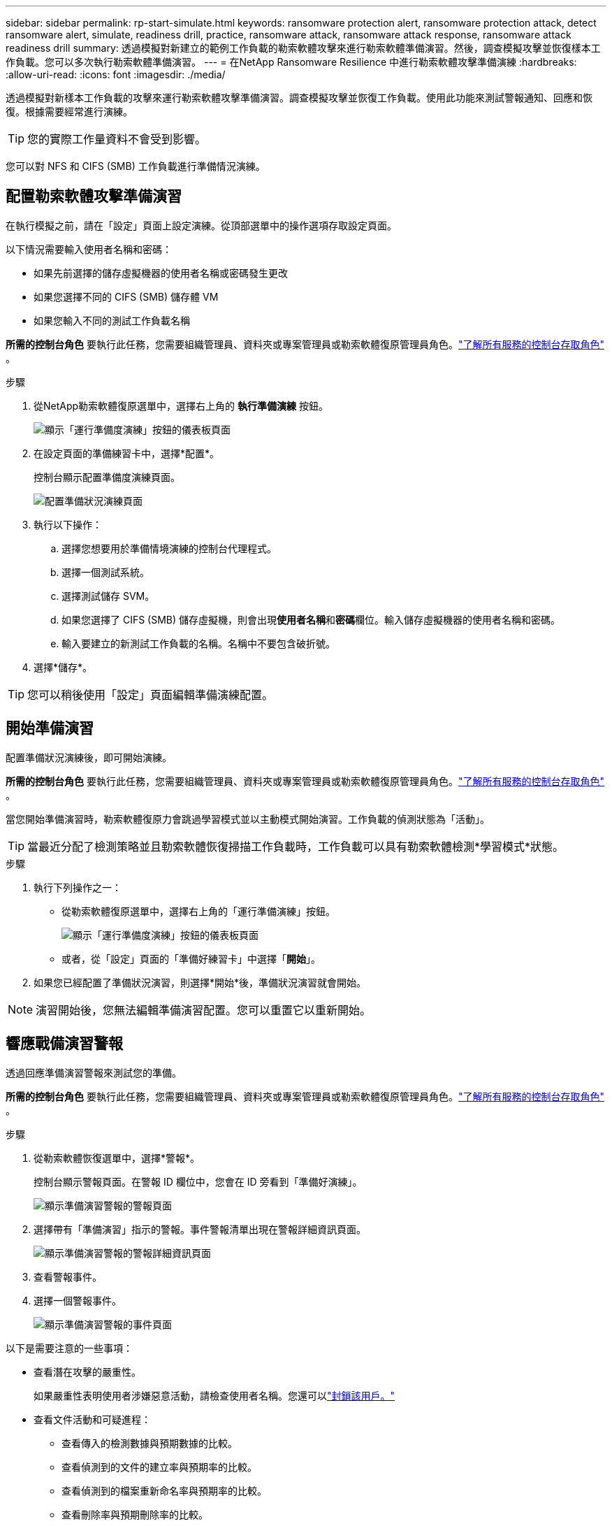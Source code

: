 ---
sidebar: sidebar 
permalink: rp-start-simulate.html 
keywords: ransomware protection alert, ransomware protection attack, detect ransomware alert, simulate, readiness drill, practice, ransomware attack, ransomware attack response, ransomware attack readiness drill 
summary: 透過模擬對新建立的範例工作負載的勒索軟體攻擊來進行勒索軟體準備演習。然後，調查模擬攻擊並恢復樣本工作負載。您可以多次執行勒索軟體準備演習。 
---
= 在NetApp Ransomware Resilience 中進行勒索軟體攻擊準備演練
:hardbreaks:
:allow-uri-read: 
:icons: font
:imagesdir: ./media/


[role="lead"]
透過模擬對新樣本工作負載的攻擊來運行勒索軟體攻擊準備演習。調查模擬攻擊並恢復工作負載。使用此功能來測試警報通知、回應和恢復。根據需要經常進行演練。


TIP: 您的實際工作量資料不會受到影響。

您可以對 NFS 和 CIFS (SMB) 工作負載進行準備情況演練。



== 配置勒索軟體攻擊準備演習

在執行模擬之前，請在「設定」頁面上設定演練。從頂部選單中的操作選項存取設定頁面。

以下情況需要輸入使用者名稱和密碼：

* 如果先前選擇的儲存虛擬機器的使用者名稱或密碼發生更改
* 如果您選擇不同的 CIFS (SMB) 儲存體 VM
* 如果您輸入不同的測試工作負載名稱


*所需的控制台角色* 要執行此任務，您需要組織管理員、資料夾或專案管理員或勒索軟體復原管理員角色。link:https://docs.netapp.com/us-en/console-setup-admin/reference-iam-predefined-roles.html["了解所有服務的控制台存取角色"^] 。

.步驟
. 從NetApp勒索軟體復原選單中，選擇右上角的 *執行準備演練* 按鈕。
+
image:screen-dashboard.png["顯示「運行準備度演練」按鈕的儀表板頁面"]

. 在設定頁面的準備練習卡中，選擇*配置*。
+
控制台顯示配置準備度演練頁面。

+
image:screen-settings-alert-drill-configure.png["配置準備狀況演練頁面"]

. 執行以下操作：
+
.. 選擇您想要用於準備情境演練的控制台代理程式。
.. 選擇一個測試系統。
.. 選擇測試儲存 SVM。
.. 如果您選擇了 CIFS (SMB) 儲存虛擬機，則會出現**使用者名稱**和**密碼**欄位。輸入儲存虛擬機器的使用者名稱和密碼。
.. 輸入要建立的新測試工作負載的名稱。名稱中不要包含破折號。


. 選擇*儲存*。



TIP: 您可以稍後使用「設定」頁面編輯準備演練配置。



== 開始準備演習

配置準備狀況演練後，即可開始演練。

*所需的控制台角色* 要執行此任務，您需要組織管理員、資料夾或專案管理員或勒索軟體復原管理員角色。link:https://docs.netapp.com/us-en/console-setup-admin/reference-iam-predefined-roles.html["了解所有服務的控制台存取角色"^] 。

當您開始準備演習時，勒索軟體復原力會跳過學習模式並以主動模式開始演習。工作負載的偵測狀態為「活動」。


TIP: 當最近分配了檢測策略並且勒索軟體恢復掃描工作負載時，工作負載可以具有勒索軟體檢測*學習模式*狀態。

.步驟
. 執行下列操作之一：
+
** 從勒索軟體復原選單中，選擇右上角的「運行準備演練」按鈕。
+
image:screen-dashboard.png["顯示「運行準備度演練」按鈕的儀表板頁面"]

** 或者，從「設定」頁面的「準備好練習卡」中選擇「*開始*」。


. 如果您已經配置了準備狀況演習，則選擇*開始*後，準備狀況演習就會開始。



NOTE: 演習開始後，您無法編輯準備演習配置。您可以重置它以重新開始。



== 響應戰備演習警報

透過回應準備演習警報來測試您的準備。

*所需的控制台角色* 要執行此任務，您需要組織管理員、資料夾或專案管理員或勒索軟體復原管理員角色。link:https://docs.netapp.com/us-en/console-setup-admin/reference-iam-predefined-roles.html["了解所有服務的控制台存取角色"^] 。

.步驟
. 從勒索軟體恢復選單中，選擇*警報*。
+
控制台顯示警報頁面。在警報 ID 欄位中，您會在 ID 旁看到「準備好演練」。

+
image:screen-alerts-readiness.png["顯示準備演習警報的警報頁面"]

. 選擇帶有「準備演習」指示的警報。事件警報清單出現在警報詳細資訊頁面。
+
image:screen-alerts-readiness-details.png["顯示準備演習警報的警報詳細資訊頁面"]

. 查看警報事件。
. 選擇一個警報事件。
+
image:screen-alerts-readiness-incidents2.png["顯示準備演習警報的事件頁面"]



以下是需要注意的一些事項：

* 查看潛在攻擊的嚴重性。
+
如果嚴重性表明使用者涉嫌惡意活動，請檢查使用者名稱。您還可以link:rp-use-alert.html#detect-malicious-activity-and-anomalous-user-behavior["封鎖該用戶。"]

* 查看文件活動和可疑進程：
+
** 查看傳入的檢測數據與預期數據的比較。
** 查看偵測到的文件的建立率與預期率的比較。
** 查看偵測到的檔案重新命名率與預期率的比較。
** 查看刪除率與預期刪除率的比較。


* 查看受影響文件的清單。查看可能導致攻擊的擴展。
* 透過查看受影響的檔案和目錄的數量來確定攻擊的影響和廣度。




== 恢復測試工作負載

審查準備情況演習警報後，如有必要，恢復測試工作量。

*所需的控制台角色* 要執行此任務，您需要組織管理員、資料夾或專案管理員或勒索軟體復原管理員角色。link:https://docs.netapp.com/us-en/console-setup-admin/reference-iam-predefined-roles.html["了解所有服務的控制台存取角色"^] 。

.步驟
. 返回警報詳細資訊頁面。
. 如果需要恢復測試工作負載，請執行下列操作：
+
** 選擇*標記需要恢復*。
** 查看確認訊息，然後在確認框中選擇*標記需要恢復*。
+
*** 從勒索軟體恢復選單中，選擇*恢復*。
*** 選擇要復原的標示為「準備演練」的測試工作負載。
*** 選擇*恢復*。
*** 在「還原」頁面中，提供還原的資訊：


** 選擇來源快照副本。
** 選擇目標磁碟區。


. 在恢復審核頁面中，選擇*恢復*。
+
控制台在恢復頁面上顯示準備演練恢復的狀態為「進行中」。

+
恢復完成後，控制台將工作負載的狀態變更為*已復原*。

. 查看恢復的工作負載。



TIP: 有關恢復過程的詳細信息，請參閱link:rp-use-recover.html["從勒索軟體攻擊中恢復（事件被消除後）"]。



== 準備演練後更改警報狀態

審查準備情況演習警報並恢復工作量後，根據需要變更警報狀態。

*需要控制台角色* 組織管理員、資料夾或專案管理員或勒索軟體復原管理員。 https://docs.netapp.com/us-en/console-setup-admin/reference-iam-predefined-roles.html["了解所有服務的控制台存取角色"^] 。

.步驟
. 返回警報詳細資訊頁面。
. 再次選擇警報。
. 透過選擇*編輯狀態*來指示狀態，並將狀態變更為以下之一：
+
** 已解除：如果您懷疑該活動不是勒索軟體攻擊，請將狀態變更為已解除。
+

IMPORTANT: 解除攻擊後，您將無法將其改回。如果您解除工作負載，則為應對潛在勒索軟體攻擊而自動取得的所有快照副本都將永久刪除。如果您解除警報，則準備演習即視為完成。

** 已解決：事件已得到緩解。






== 審查準備演習報告

準備演習完成後，您可能需要查看並儲存演習報告。

*所需的控制台角色* 要執行此任務，您需要組織管理員、資料夾或專案管理員、勒索軟體復原管理員或勒索軟體復原檢視器角色。 https://docs.netapp.com/us-en/console-setup-admin/reference-iam-predefined-roles.html["了解所有服務的BlueXP訪問角色"^] 。

.步驟
. 從勒索軟體恢復選單中，選擇*報告*。
+
image:screen-reports.png["顯示準備狀況演練報告的報告頁面"]

. 選擇*準備演習*和*下載*以下載準備演習報告。

